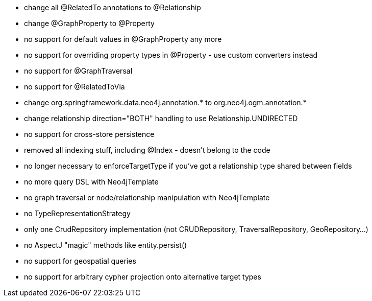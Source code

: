 * change all @RelatedTo annotations to @Relationship
* change @GraphProperty to @Property 
* no support for default values in @GraphProperty any more
* no support for overriding property types in @Property - use custom converters instead
* no support for @GraphTraversal
* no support for @RelatedToVia
* change org.springframework.data.neo4j.annotation.* to org.neo4j.ogm.annotation.*
* change relationship direction="BOTH" handling to use Relationship.UNDIRECTED
* no support for cross-store persistence
* removed all indexing stuff, including @Index - doesn't belong to the code
* no longer necessary to enforceTargetType if you've got a relationship type shared between fields
* no more query DSL with Neo4jTemplate
* no graph traversal or node/relationship manipulation with Neo4jTemplate
* no TypeRepresentationStrategy
* only one CrudRepository implementation (not CRUDRepository, TraversalRepository, GeoRepository...)
* no AspectJ "magic" methods like entity.persist()
* no support for geospatial queries
* no support for arbitrary cypher projection onto alternative target types

